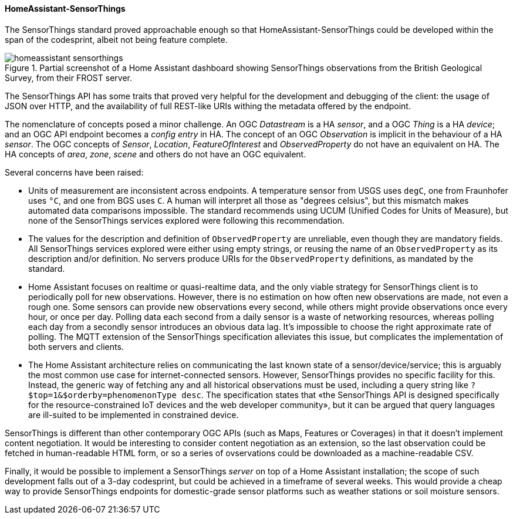 [[homeassistantsensorthings_results]]
==== HomeAssistant-SensorThings

The SensorThings standard proved approachable enough so that HomeAssistant-SensorThings could be developed within the span of the codesprint, albeit not being feature complete.

[[img_hoemassistant-sensorthings]]
.Partial screenshot of a Home Assistant dashboard showing SensorThings observations from the British Geological Survey, from their FROST server.
image::../images/homeassistant-sensorthings.png[align="center"]

The SensorThings API has some traits that proved very helpful for the development and debugging of the client: the usage of JSON over HTTP, and the availability of full REST-like URIs withing the metadata offered by the endpoint.

The nomenclature of concepts posed a minor challenge. An OGC _Datastream_ is a HA _sensor_, and a OGC _Thing_ is a HA _device_; and an OGC API endpoint becomes a _config entry_ in HA. The concept of an OGC _Observation_ is implicit in the behaviour of a HA _sensor_. The OGC concepts of _Sensor_, _Location_, _FeatureOfInterest_ and _ObservedProperty_ do not have an equivalent on HA. The HA concepts of _area_, _zone_, _scene_ and others do not have an OGC equivalent.

Several concerns have been raised:

- Units of measurement are inconsistent across endpoints. A temperature sensor from USGS uses `degC`, one from Fraunhofer uses `°C`, and one from BGS uses `C`. A human will interpret all those as "degrees celsius", but this mismatch makes automated data comparisons impossible. The standard recommends using UCUM (Unified Codes for Units of Measure), but none of the  SensorThings services explored were following this recommendation.

- The values for the description and definition of `ObservedProperty` are unreliable, even though they are mandatory fields. All SensorThings services explored were either using empty strings, or reusing the name of an `ObservedProperty` as its description and/or definition. No servers produce URIs for the `ObservedProperty` definitions, as mandated by the standard.

- Home Assistant focuses on realtime or quasi-realtime data, and the only viable strategy for SensorThings client is to periodically poll for new observations. However, there is no estimation on how often new observations are made, not even a rough one. Some sensors can provide new observations every second, while others might provide observations once every hour, or once per day. Polling data each second from a daily sensor is a waste of networking resources, whereas polling each day from a secondly sensor introduces an obvious data lag. It's impossible to choose the right approximate rate of polling. The MQTT extension of the SensorThings specification alleviates this issue, but complicates the implementation of both servers and clients.

- The Home Assistant architecture relies on communicating the last known state of a sensor/device/service; this is arguably the most common use case for internet-connected sensors. However, SensorThings provides no specific facility for this. Instead, the generic way of fetching any and all historical observations must be used, including a query string like `?$top=1&$orderby=phenomenonType desc`. The specification states that «the SensorThings API is designed specifically for the resource-constrained IoT devices and the web developer community», but it can be argued that query languages are ill-suited to be implemented in constrained device.

SensorThings is different than other contemporary OGC APIs (such as Maps, Features or Coverages) in that it doesn't implement content negotiation. It would be interesting to consider content negotiation as an extension, so the last observation could be fetched in human-readable HTML form, or so a series of ovservations could be downloaded as a machine-readable CSV.

Finally, it would be possible to implement a SensorThings _server_ on top of a Home Assistant installation; the scope of such development falls out of a 3-day codesprint, but could be achieved in a timeframe of several weeks. This would provide a cheap way to provide SensorThings endpoints for domestic-grade sensor platforms such as weather stations or soil moisture sensors.

